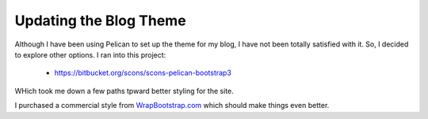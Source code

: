 Updating the Blog Theme
#######################

Although I have been using Pelican to set up the theme for my blog, I have not
been totally satisfied with it. So, I decided to explore other options. I ran
into this project:

    * https://bitbucket.org/scons/scons-pelican-bootstrap3

WHich took me down a few paths tpward better styling for the site.

I purchased a commercial style from `WrapBootstrap.com
<https://wrapbootstrap.com>`_ which should make things even better.
